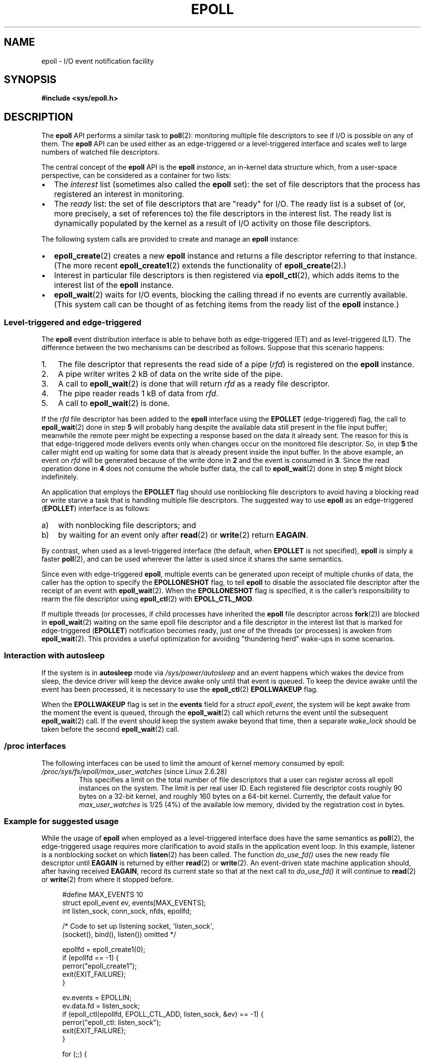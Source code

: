 .\"  Copyright (C) 2003  Davide Libenzi
.\"
.\" %%%LICENSE_START(GPLv2+_SW_3_PARA)
.\"  This program is free software; you can redistribute it and/or modify
.\"  it under the terms of the GNU General Public License as published by
.\"  the Free Software Foundation; either version 2 of the License, or
.\"  (at your option) any later version.
.\"
.\"  This program is distributed in the hope that it will be useful,
.\"  but WITHOUT ANY WARRANTY; without even the implied warranty of
.\"  MERCHANTABILITY or FITNESS FOR A PARTICULAR PURPOSE.  See the
.\"  GNU General Public License for more details.
.\"
.\" You should have received a copy of the GNU General Public
.\" License along with this manual; if not, see
.\" <http://www.gnu.org/licenses/>.
.\" %%%LICENSE_END
.\"
.\"  Davide Libenzi <davidel@xmailserver.org>
.\"
.TH EPOLL 7 2019-03-06 "Linux" "Linux Programmer's Manual"
.SH NAME
epoll \- I/O event notification facility
.SH SYNOPSIS
.B #include <sys/epoll.h>
.SH DESCRIPTION
The
.B epoll
API performs a similar task to
.BR poll (2):
monitoring multiple file descriptors to see if I/O is possible on any of them.
The
.B epoll
API can be used either as an edge-triggered or a level-triggered
interface and scales well to large numbers of watched file descriptors.
.PP
The central concept of the
.B epoll
API is the
.B epoll
.IR instance ,
an in-kernel data structure which, from a user-space perspective,
can be considered as a container for two lists:
.IP \(bu 2
The
.I interest
list (sometimes also called the
.B epoll
set): the set of file descriptors that the process has registered
an interest in monitoring.
.IP \(bu
The
.I ready
list: the set of file descriptors that are "ready" for I/O.
The ready list is a subset of
(or, more precisely, a set of references to)
the file descriptors in the interest list.
The ready list is dynamically populated
by the kernel as a result of I/O activity on those file descriptors.
.PP
The following system calls are provided to
create and manage an
.B epoll
instance:
.IP \(bu 2
.BR epoll_create (2)
creates a new
.B epoll
instance and returns a file descriptor referring to that instance.
(The more recent
.BR epoll_create1 (2)
extends the functionality of
.BR epoll_create (2).)
.IP \(bu
Interest in particular file descriptors is then registered via
.BR epoll_ctl (2),
which adds items to the interest list of the
.B epoll
instance.
.IP \(bu
.BR epoll_wait (2)
waits for I/O events,
blocking the calling thread if no events are currently available.
(This system call can be thought of as fetching items from
the ready list of the
.B epoll
instance.)
.\"
.SS Level-triggered and edge-triggered
The
.B epoll
event distribution interface is able to behave both as edge-triggered
(ET) and as level-triggered (LT).
The difference between the two mechanisms
can be described as follows.
Suppose that
this scenario happens:
.IP 1. 3
The file descriptor that represents the read side of a pipe
.RI ( rfd )
is registered on the
.B epoll
instance.
.IP 2.
A pipe writer writes 2\ kB of data on the write side of the pipe.
.IP 3.
A call to
.BR epoll_wait (2)
is done that will return
.I rfd
as a ready file descriptor.
.IP 4.
The pipe reader reads 1\ kB of data from
.IR rfd .
.IP 5.
A call to
.BR epoll_wait (2)
is done.
.PP
If the
.I rfd
file descriptor has been added to the
.B epoll
interface using the
.B EPOLLET
(edge-triggered)
flag, the call to
.BR epoll_wait (2)
done in step
.B 5
will probably hang despite the available data still present in the file
input buffer;
meanwhile the remote peer might be expecting a response based on the
data it already sent.
The reason for this is that edge-triggered mode
delivers events only when changes occur on the monitored file descriptor.
So, in step
.B 5
the caller might end up waiting for some data that is already present inside
the input buffer.
In the above example, an event on
.I rfd
will be generated because of the write done in
.B 2
and the event is consumed in
.BR 3 .
Since the read operation done in
.B 4
does not consume the whole buffer data, the call to
.BR epoll_wait (2)
done in step
.B 5
might block indefinitely.
.PP
An application that employs the
.B EPOLLET
flag should use nonblocking file descriptors to avoid having a blocking
read or write starve a task that is handling multiple file descriptors.
The suggested way to use
.B epoll
as an edge-triggered
.RB ( EPOLLET )
interface is as follows:
.IP a) 3
with nonblocking file descriptors; and
.IP b)
by waiting for an event only after
.BR read (2)
or
.BR write (2)
return
.BR EAGAIN .
.PP
By contrast, when used as a level-triggered interface
(the default, when
.B EPOLLET
is not specified),
.B epoll
is simply a faster
.BR poll (2),
and can be used wherever the latter is used since it shares the
same semantics.
.PP
Since even with edge-triggered
.BR epoll ,
multiple events can be generated upon receipt of multiple chunks of data,
the caller has the option to specify the
.B EPOLLONESHOT
flag, to tell
.B epoll
to disable the associated file descriptor after the receipt of an event with
.BR epoll_wait (2).
When the
.B EPOLLONESHOT
flag is specified,
it is the caller's responsibility to rearm the file descriptor using
.BR epoll_ctl (2)
with
.BR EPOLL_CTL_MOD .
.PP
If multiple threads
(or processes, if child processes have inherited the
.B epoll
file descriptor across
.BR fork (2))
are blocked in
.BR epoll_wait (2)
waiting on the same epoll file descriptor and a file descriptor
in the interest list that is marked for edge-triggered
.RB ( EPOLLET )
notification becomes ready,
just one of the threads (or processes) is awoken from
.BR epoll_wait (2).
This provides a useful optimization for avoiding "thundering herd" wake-ups
in some scenarios.
.\"
.SS Interaction with autosleep
If the system is in
.B autosleep
mode via
.I /sys/power/autosleep
and an event happens which wakes the device from sleep, the device
driver will keep the device awake only until that event is queued.
To keep the device awake until the event has been processed,
it is necessary to use the
.BR epoll_ctl (2)
.B EPOLLWAKEUP
flag.
.PP
When the
.B EPOLLWAKEUP
flag is set in the
.B events
field for a
.IR "struct epoll_event" ,
the system will be kept awake from the moment the event is queued,
through the
.BR epoll_wait (2)
call which returns the event until the subsequent
.BR epoll_wait (2)
call.
If the event should keep the system awake beyond that time,
then a separate
.I wake_lock
should be taken before the second
.BR epoll_wait (2)
call.
.SS /proc interfaces
The following interfaces can be used to limit the amount of
kernel memory consumed by epoll:
.\" Following was added in 2.6.28, but them removed in 2.6.29
.\" .TP
.\" .IR /proc/sys/fs/epoll/max_user_instances " (since Linux 2.6.28)"
.\" This specifies an upper limit on the number of epoll instances
.\" that can be created per real user ID.
.TP
.IR /proc/sys/fs/epoll/max_user_watches " (since Linux 2.6.28)"
This specifies a limit on the total number of
file descriptors that a user can register across
all epoll instances on the system.
The limit is per real user ID.
Each registered file descriptor costs roughly 90 bytes on a 32-bit kernel,
and roughly 160 bytes on a 64-bit kernel.
Currently,
.\" 2.6.29 (in 2.6.28, the default was 1/32 of lowmem)
the default value for
.I max_user_watches
is 1/25 (4%) of the available low memory,
divided by the registration cost in bytes.
.SS Example for suggested usage
While the usage of
.B epoll
when employed as a level-triggered interface does have the same
semantics as
.BR poll (2),
the edge-triggered usage requires more clarification to avoid stalls
in the application event loop.
In this example, listener is a
nonblocking socket on which
.BR listen (2)
has been called.
The function
.I do_use_fd()
uses the new ready file descriptor until
.B EAGAIN
is returned by either
.BR read (2)
or
.BR write (2).
An event-driven state machine application should, after having received
.BR EAGAIN ,
record its current state so that at the next call to
.I do_use_fd()
it will continue to
.BR read (2)
or
.BR write (2)
from where it stopped before.
.PP
.in +4n
.EX
#define MAX_EVENTS 10
struct epoll_event ev, events[MAX_EVENTS];
int listen_sock, conn_sock, nfds, epollfd;

/* Code to set up listening socket, \(aqlisten_sock\(aq,
   (socket(), bind(), listen()) omitted */

epollfd = epoll_create1(0);
if (epollfd == \-1) {
    perror("epoll_create1");
    exit(EXIT_FAILURE);
}

ev.events = EPOLLIN;
ev.data.fd = listen_sock;
if (epoll_ctl(epollfd, EPOLL_CTL_ADD, listen_sock, &ev) == \-1) {
    perror("epoll_ctl: listen_sock");
    exit(EXIT_FAILURE);
}

for (;;) {
    nfds = epoll_wait(epollfd, events, MAX_EVENTS, \-1);
    if (nfds == \-1) {
        perror("epoll_wait");
        exit(EXIT_FAILURE);
    }

    for (n = 0; n < nfds; ++n) {
        if (events[n].data.fd == listen_sock) {
            conn_sock = accept(listen_sock,
                               (struct sockaddr *) &addr, &addrlen);
            if (conn_sock == \-1) {
                perror("accept");
                exit(EXIT_FAILURE);
            }
            setnonblocking(conn_sock);
            ev.events = EPOLLIN | EPOLLET;
            ev.data.fd = conn_sock;
            if (epoll_ctl(epollfd, EPOLL_CTL_ADD, conn_sock,
                        &ev) == \-1) {
                perror("epoll_ctl: conn_sock");
                exit(EXIT_FAILURE);
            }
        } else {
            do_use_fd(events[n].data.fd);
        }
    }
}
.EE
.in
.PP
When used as an edge-triggered interface, for performance reasons, it is
possible to add the file descriptor inside the
.B epoll
interface
.RB ( EPOLL_CTL_ADD )
once by specifying
.RB ( EPOLLIN | EPOLLOUT ).
This allows you to avoid
continuously switching between
.B EPOLLIN
and
.B EPOLLOUT
calling
.BR epoll_ctl (2)
with
.BR EPOLL_CTL_MOD .
.SS Questions and answers
.IP 0. 4
What is the key used to distinguish the file descriptors registered in an
interest list?
.IP
The key is the combination of the file descriptor number and
the open file description
(also known as an "open file handle",
the kernel's internal representation of an open file).
.IP 1.
What happens if you register the same file descriptor on an
.B epoll
instance twice?
.IP
You will probably get
.BR EEXIST .
However, it is possible to add a duplicate
.RB ( dup (2),
.BR dup2 (2),
.BR fcntl (2)
.BR F_DUPFD )
file descriptor to the same
.B epoll
instance.
.\" But a file descriptor duplicated by fork(2) can't be added to the
.\" set, because the [file *, fd] pair is already in the epoll set.
.\" That is a somewhat ugly inconsistency.  On the one hand, a child process
.\" cannot add the duplicate file descriptor to the epoll set.  (In every
.\" other case that I can think of, file descriptors duplicated by fork have
.\" similar semantics to file descriptors duplicated by dup() and friends.)  On
.\" the other hand, the very fact that the child has a duplicate of the
.\" file descriptor means that even if the parent closes its file descriptor,
.\" then epoll_wait() in the parent will continue to receive notifications for
.\" that file descriptor because of the duplicated file descriptor in the child.
.\"
.\" See http://thread.gmane.org/gmane.linux.kernel/596462/
.\" "epoll design problems with common fork/exec patterns"
.\"
.\" mtk, Feb 2008
This can be a useful technique for filtering events,
if the duplicate file descriptors are registered with different
.I events
masks.
.IP 2.
Can two
.B epoll
instances wait for the same file descriptor?
If so, are events reported to both
.B epoll
file descriptors?
.IP
Yes, and events would be reported to both.
However, careful programming may be needed to do this correctly.
.IP 3.
Is the
.B epoll
file descriptor itself poll/epoll/selectable?
.IP
Yes.
If an
.B epoll
file descriptor has events waiting, then it will
indicate as being readable.
.IP 4.
What happens if one attempts to put an
.B epoll
file descriptor into its own file descriptor set?
.IP
The
.BR epoll_ctl (2)
call fails
.RB ( EINVAL ).
However, you can add an
.B epoll
file descriptor inside another
.B epoll
file descriptor set.
.IP 5.
Can I send an
.B epoll
file descriptor over a UNIX domain socket to another process?
.IP
Yes, but it does not make sense to do this, since the receiving process
would not have copies of the file descriptors in the interest list.
.IP 6.
Will closing a file descriptor cause it to be removed from all
.B epoll
interest lists?
.IP
Yes, but be aware of the following point.
A file descriptor is a reference to an open file description (see
.BR open (2)).
Whenever a file descriptor is duplicated via
.BR dup (2),
.BR dup2 (2),
.BR fcntl (2)
.BR F_DUPFD ,
or
.BR fork (2),
a new file descriptor referring to the same open file description is
created.
An open file description continues to exist until all
file descriptors referring to it have been closed.
.IP
A file descriptor is removed from an
interest list only after all the file descriptors referring to the underlying
open file description have been closed.
This means that even after a file descriptor that is part of an
interest list has been closed,
events may be reported for that file descriptor if other file
descriptors referring to the same underlying file description remain open.
To prevent this happening,
the file descriptor must be explicitly removed from the interest list (using
.BR epoll_ctl (2)
.BR EPOLL_CTL_DEL )
before it is duplicated.
Alternatively,
the application must ensure that all file descriptors are closed
(which may be difficult if file descriptors were duplicated
behind the scenes by library functions that used
.BR dup (2)
or
.BR fork (2)).
.IP 7.
If more than one event occurs between
.BR epoll_wait (2)
calls, are they combined or reported separately?
.IP
They will be combined.
.IP 8.
Does an operation on a file descriptor affect the
already collected but not yet reported events?
.IP
You can do two operations on an existing file descriptor.
Remove would be meaningless for
this case.
Modify will reread available I/O.
.IP 9.
Do I need to continuously read/write a file descriptor
until
.B EAGAIN
when using the
.B EPOLLET
flag (edge-triggered behavior)?
.IP
Receiving an event from
.BR epoll_wait (2)
should suggest to you that such
file descriptor is ready for the requested I/O operation.
You must consider it ready until the next (nonblocking)
read/write yields
.BR EAGAIN .
When and how you will use the file descriptor is entirely up to you.
.IP
For packet/token-oriented files (e.g., datagram socket,
terminal in canonical mode),
the only way to detect the end of the read/write I/O space
is to continue to read/write until
.BR EAGAIN .
.IP
For stream-oriented files (e.g., pipe, FIFO, stream socket), the
condition that the read/write I/O space is exhausted can also be detected by
checking the amount of data read from / written to the target file
descriptor.
For example, if you call
.BR read (2)
by asking to read a certain amount of data and
.BR read (2)
returns a lower number of bytes, you
can be sure of having exhausted the read I/O space for the file
descriptor.
The same is true when writing using
.BR write (2).
(Avoid this latter technique if you cannot guarantee that
the monitored file descriptor always refers to a stream-oriented file.)
.SS Possible pitfalls and ways to avoid them
.TP
.B o Starvation (edge-triggered)
.PP
If there is a large amount of I/O space,
it is possible that by trying to drain
it the other files will not get processed causing starvation.
(This problem is not specific to
.BR epoll .)
.PP
The solution is to maintain a ready list
and mark the file descriptor as ready
in its associated data structure, thereby allowing the application to
remember which files need to be processed but still round robin amongst
all the ready files.
This also supports ignoring subsequent events you
receive for file descriptors that are already ready.
.TP
.B o If using an event cache...
.PP
If you use an event cache or store all the file descriptors returned from
.BR epoll_wait (2),
then make sure to provide a way to mark
its closure dynamically (i.e., caused by
a previous event's processing).
Suppose you receive 100 events from
.BR epoll_wait (2),
and in event #47 a condition causes event #13 to be closed.
If you remove the structure and
.BR close (2)
the file descriptor for event #13, then your
event cache might still say there are events waiting for that
file descriptor causing confusion.
.PP
One solution for this is to call, during the processing of event 47,
.BR epoll_ctl ( EPOLL_CTL_DEL )
to delete file descriptor 13 and
.BR close (2),
then mark its associated
data structure as removed and link it to a cleanup list.
If you find another
event for file descriptor 13 in your batch processing,
you will discover the file descriptor had been
previously removed and there will be no confusion.
.SH VERSIONS
The
.B epoll
API was introduced in Linux kernel 2.5.44.
.\" Its interface should be finalized in Linux kernel 2.5.66.
Support was added to glibc in version 2.3.2.
.SH CONFORMING TO
The
.B epoll
API is Linux-specific.
Some other systems provide similar
mechanisms, for example, FreeBSD has
.IR kqueue ,
and Solaris has
.IR /dev/poll .
.SH NOTES
The set of file descriptors that is being monitored via
an epoll file descriptor can be viewed via the entry for
the epoll file descriptor in the process's
.IR /proc/[pid]/fdinfo
directory.
See
.BR proc (5)
for further details.
.PP
The
.BR kcmp (2)
.B KCMP_EPOLL_TFD
operation can be used to test whether a file descriptor
is present in an epoll instance.
.SH SEE ALSO
.BR epoll_create (2),
.BR epoll_create1 (2),
.BR epoll_ctl (2),
.BR epoll_wait (2),
.BR poll (2),
.BR select (2)
